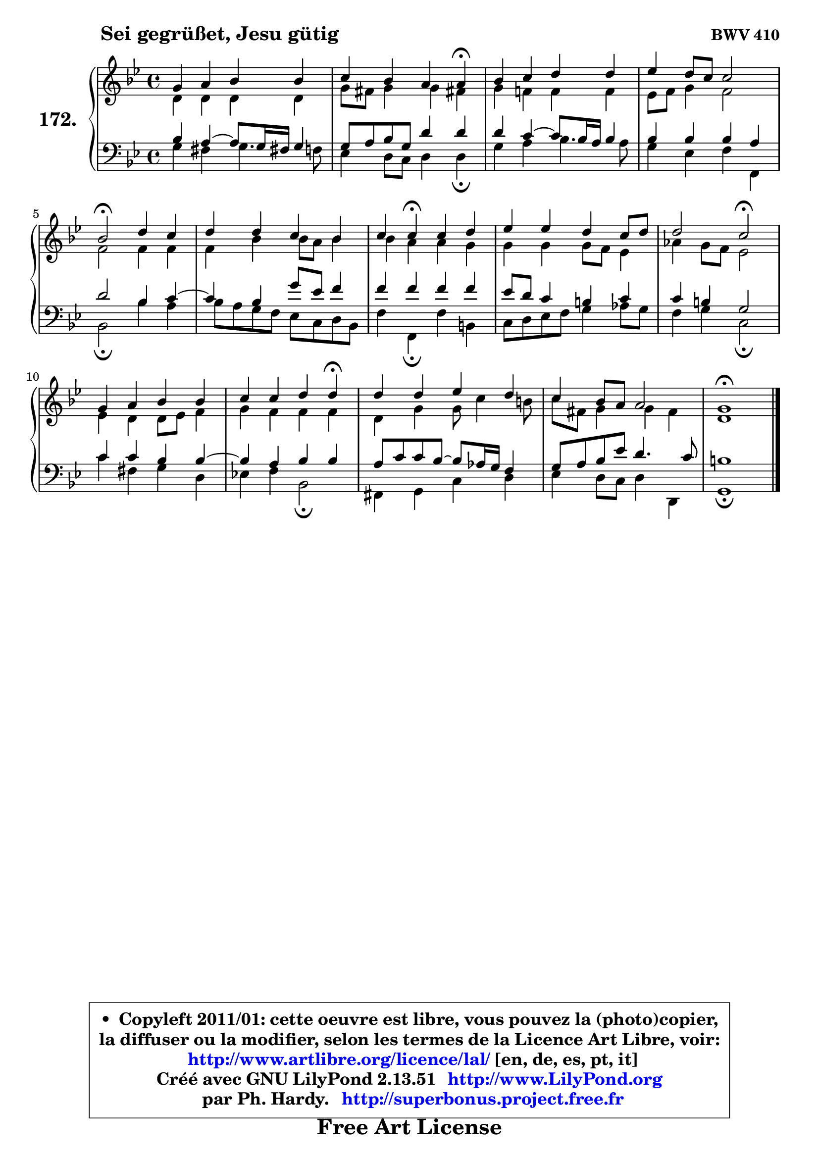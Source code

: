 
\version "2.13.51"

    \paper {
%	system-system-spacing #'padding = #0.1
%	score-system-spacing #'padding = #0.1
%	ragged-bottom = ##f
%	ragged-last-bottom = ##f
	}

    \header {
      opus = \markup { \bold "BWV 410" }
      piece = \markup { \hspace #9 \fontsize #2 \bold "Sei gegrüßet, Jesu gütig" }
      maintainer = "Ph. Hardy"
      maintainerEmail = "superbonus.project@free.fr"
      lastupdated = "2011/Fev/25"
      tagline = \markup { \fontsize #3 \bold "Free Art License" }
      copyright = \markup { \fontsize #3  \bold   \override #'(box-padding .  1.0) \override #'(baseline-skip . 2.9) \box \column { \center-align { \fontsize #-2 \line { • \hspace #0.5 Copyleft 2011/01: cette oeuvre est libre, vous pouvez la (photo)copier, } \line { \fontsize #-2 \line {la diffuser ou la modifier, selon les termes de la Licence Art Libre, voir: } } \line { \fontsize #-2 \with-url #"http://www.artlibre.org/licence/lal/" \line { \fontsize #1 \hspace #1.0 \with-color #blue http://www.artlibre.org/licence/lal/ [en, de, es, pt, it] } } \line { \fontsize #-2 \line { Créé avec GNU LilyPond 2.13.51 \with-url #"http://www.LilyPond.org" \line { \with-color #blue \fontsize #1 \hspace #1.0 \with-color #blue http://www.LilyPond.org } } } \line { \hspace #1.0 \fontsize #-2 \line {par Ph. Hardy. } \line { \fontsize #-2 \with-url #"http://superbonus.project.free.fr" \line { \fontsize #1 \hspace #1.0 \with-color #blue http://superbonus.project.free.fr } } } } } }

	  }

  guidemidi = {
        R1 |
        r2. \tempo 4 = 30 r4 \tempo 4 = 78 |
        R1 |
        R1 |
        \tempo 4 = 34 r2 \tempo 4 = 78 r2 |
        R1 |
        r4 \tempo 4 = 30 r4 \tempo 4 = 78 r2 |
        R1 |
        r2 \tempo 4 = 34 r2 \tempo 4 = 78 |
        R1 |
        r2. \tempo 4 = 30 r4 \tempo 4 = 78 |
        R1 |
        R1 |
        \tempo 4 = 40 r1 |
	}

  upper = {
	\time 4/4
	\key g \minor
	\clef treble
	\voiceOne
	<< { 
	% SOPRANO
	\set Voice.midiInstrument = "acoustic grand"
	\relative c'' {
        g4 a bes bes |
        c4 bes a a\fermata |
        bes4 c d d |
        es4 d8 c c2 |
        bes2\fermata d4 c |
        d4 d c bes |
        c4 c\fermata c d |
        es4 es d c8 d |
        d2 c2\fermata |
        g4 a bes bes |
        c4 c d d\fermata |
        d4 d es d |
        c4 bes8 a a2 |
        g1\fermata |
        \bar "|."
	} % fin de relative
	}

	\context Voice="1" { \voiceTwo 
	% ALTO
	\set Voice.midiInstrument = "acoustic grand"
	\relative c' {
        d4 d d d |
        g8 fis g4 g fis! |
        g4 f! f f |
        es8 f g4 f2 |
        f2 f4 f |
        f4 bes bes8 a bes4 |
        bes4 a a g |
        g4 g g8 f es4 |
        aes4 g8 f es2 |
        es4 d d8 es f4 |
        g4 f f f |
        d4 g g8 c4 b8 |
        c8 fis, g4 g4 fis |
        d1 |
        \bar "|."
	} % fin de relative
	\oneVoice
	} >>
	}

    lower = {
	\time 4/4
	\key g \minor
	\clef bass
	\voiceOne
	<< { 
	% TENOR
	\set Voice.midiInstrument = "acoustic grand"
	\relative c' {
        bes4 a4 ~ a8 g16 fis! g4 |
        g8 a bes g d'4 d |
        d4 c4 ~ c8 bes16 a bes4 |
        bes4 bes bes a |
        d2 bes4 c4 ~ |
	c4 bes4 g'8 es f4 |
        f4 f f f |
        es8 d c4 b c |
        c4 b g2 |
        c4 c bes bes4 ~ |
	bes4 a4 bes bes |
        a8 c c bes ~ bes8 aes16 g f4 |
        g8 a bes es d4. c8 |
        b1 |
        \bar "|."
	} % fin de relative
	}
	\context Voice="1" { \voiceTwo 
	% BASS
	\set Voice.midiInstrument = "acoustic grand"
	\relative c' {
        g4 fis g4. f8 |
        es4 d8 c d4 d\fermata |
        g4 a bes4. a8 |
        g4 es f f, |
        bes2\fermata bes'4 a |
        bes8 a g f es c d bes |
        f'4 f,\fermata f' b, |
        c8 d es f g4 aes8 g |
        f4 g c,2\fermata |
        c'4 fis, g d |
        es!4 f bes,2\fermata |
        fis4 g c d |
        es4 d8 c d4 d, |
        g1\fermata |
        \bar "|."
	} % fin de relative
	\oneVoice
	} >>
	}


    \score { 

	\new PianoStaff <<
	\set PianoStaff.instrumentName = \markup { \bold \huge "172." }
	\new Staff = "upper" \upper
	\new Staff = "lower" \lower
	>>

    \layout {
%	ragged-last = ##f
	   }

         } % fin de score

  \score {
    \unfoldRepeats { << \guidemidi \upper \lower >> }
    \midi {
    \context {
     \Staff
      \remove "Staff_performer"
               }

     \context {
      \Voice
       \consists "Staff_performer"
                }

     \context { 
      \Score
      tempoWholesPerMinute = #(ly:make-moment 78 4)
		}
	    }
	}

